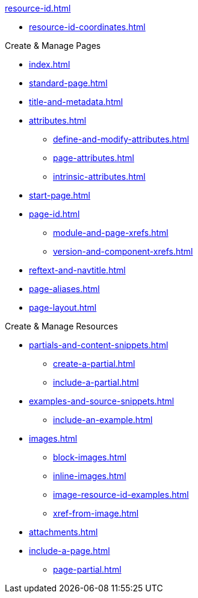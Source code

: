 .xref:resource-id.adoc[]
* xref:resource-id-coordinates.adoc[]

.Create & Manage Pages
* xref:index.adoc[]
* xref:standard-page.adoc[]
* xref:title-and-metadata.adoc[]
* xref:attributes.adoc[]
** xref:define-and-modify-attributes.adoc[]
** xref:page-attributes.adoc[]
** xref:intrinsic-attributes.adoc[]
* xref:start-page.adoc[]
* xref:page-id.adoc[]
** xref:module-and-page-xrefs.adoc[]
** xref:version-and-component-xrefs.adoc[]
//Rename, Move, and Delete Pages
* xref:reftext-and-navtitle.adoc[]
* xref:page-aliases.adoc[]
* xref:page-layout.adoc[]

.Create & Manage Resources
* xref:partials-and-content-snippets.adoc[]
** xref:create-a-partial.adoc[]
** xref:include-a-partial.adoc[]
* xref:examples-and-source-snippets.adoc[]
** xref:include-an-example.adoc[]
* xref:images.adoc[]
** xref:block-images.adoc[]
** xref:inline-images.adoc[]
** xref:image-resource-id-examples.adoc[]
** xref:xref-from-image.adoc[]
* xref:attachments.adoc[]
* xref:include-a-page.adoc[]
** xref:page-partial.adoc[]
